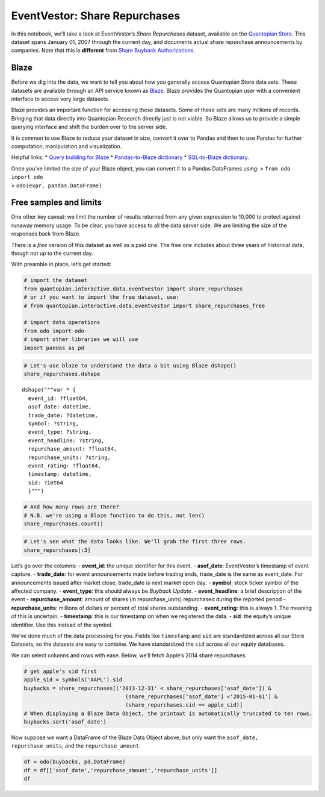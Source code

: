 EventVestor: Share Repurchases
==============================

In this notebook, we’ll take a look at EventVestor’s *Share Repurchases*
dataset, available on the `Quantopian
Store <https://www.quantopian.com/store>`__. This dataset spans January
01, 2007 through the current day, and documents actual share repurchase
announcements by companies. Note that this is **different** from `Share
Buyback
Authorizations <https://www.quantopian.com/store/eventvestor/buyback_auth>`__.

Blaze
~~~~~

Before we dig into the data, we want to tell you about how you generally
access Quantopian Store data sets. These datasets are available through
an API service known as `Blaze <http://blaze.pydata.org>`__. Blaze
provides the Quantopian user with a convenient interface to access very
large datasets.

Blaze provides an important function for accessing these datasets. Some
of these sets are many millions of records. Bringing that data directly
into Quantopian Research directly just is not viable. So Blaze allows us
to provide a simple querying interface and shift the burden over to the
server side.

It is common to use Blaze to reduce your dataset in size, convert it
over to Pandas and then to use Pandas for further computation,
manipulation and visualization.

Helpful links: \* `Query building for
Blaze <http://blaze.pydata.org/en/latest/queries.html>`__ \*
`Pandas-to-Blaze
dictionary <http://blaze.pydata.org/en/latest/rosetta-pandas.html>`__ \*
`SQL-to-Blaze
dictionary <http://blaze.pydata.org/en/latest/rosetta-sql.html>`__.

| Once you’ve limited the size of your Blaze object, you can convert it
  to a Pandas DataFrames using: > ``from odo import odo``
| > ``odo(expr, pandas.DataFrame)``

Free samples and limits
~~~~~~~~~~~~~~~~~~~~~~~

One other key caveat: we limit the number of results returned from any
given expression to 10,000 to protect against runaway memory usage. To
be clear, you have access to all the data server side. We are limiting
the size of the responses back from Blaze.

There is a *free* version of this dataset as well as a paid one. The
free one includes about three years of historical data, though not up to
the current day.

With preamble in place, let’s get started:

.. code:: ipython2

    # import the dataset
    from quantopian.interactive.data.eventvestor import share_repurchases
    # or if you want to import the free dataset, use:
    # from quantopian.interactive.data.eventvestor import share_repurchases_free
    
    # import data operations
    from odo import odo
    # import other libraries we will use
    import pandas as pd

.. code:: ipython2

    # Let's use blaze to understand the data a bit using Blaze dshape()
    share_repurchases.dshape




.. parsed-literal::

    dshape("""var * {
      event_id: ?float64,
      asof_date: datetime,
      trade_date: ?datetime,
      symbol: ?string,
      event_type: ?string,
      event_headline: ?string,
      repurchase_amount: ?float64,
      repurchase_units: ?string,
      event_rating: ?float64,
      timestamp: datetime,
      sid: ?int64
      }""")



.. code:: ipython2

    # And how many rows are there?
    # N.B. we're using a Blaze function to do this, not len()
    share_repurchases.count()




.. raw:: html

    15509



.. code:: ipython2

    # Let's see what the data looks like. We'll grab the first three rows.
    share_repurchases[:3]




.. raw:: html

    <table border="1" class="dataframe">
      <thead>
        <tr style="text-align: right;">
          <th></th>
          <th>event_id</th>
          <th>asof_date</th>
          <th>trade_date</th>
          <th>symbol</th>
          <th>event_type</th>
          <th>event_headline</th>
          <th>repurchase_amount</th>
          <th>repurchase_units</th>
          <th>event_rating</th>
          <th>timestamp</th>
          <th>sid</th>
        </tr>
      </thead>
      <tbody>
        <tr>
          <th>0</th>
          <td>1113050</td>
          <td>2007-01-17</td>
          <td>2007-01-17</td>
          <td>TESS</td>
          <td>Buyback Update</td>
          <td>TESSCO Tech Repurchases $1.7M Shares in 3Q 07 ...</td>
          <td>1.7</td>
          <td>$M</td>
          <td>1</td>
          <td>2007-01-18</td>
          <td>11968</td>
        </tr>
        <tr>
          <th>1</th>
          <td>131345</td>
          <td>2007-01-17</td>
          <td>2007-01-18</td>
          <td>WM</td>
          <td>Buyback Update</td>
          <td>Washington Mutual Announces $2.7B Accelerated ...</td>
          <td>2700.0</td>
          <td>$M</td>
          <td>1</td>
          <td>2007-01-18</td>
          <td>19181</td>
        </tr>
        <tr>
          <th>2</th>
          <td>137183</td>
          <td>2007-01-23</td>
          <td>2007-01-23</td>
          <td>RDN</td>
          <td>Buyback Update</td>
          <td>Radian Group Repurchased 1.5M shares for $81.1...</td>
          <td>81.1</td>
          <td>$M</td>
          <td>1</td>
          <td>2007-01-24</td>
          <td>20276</td>
        </tr>
      </tbody>
    </table>



Let’s go over the columns: - **event_id**: the unique identifier for
this event. - **asof_date**: EventVestor’s timestamp of event capture. -
**trade_date**: for event announcements made before trading ends,
trade_date is the same as event_date. For announcements issued after
market close, trade_date is next market open day. - **symbol**: stock
ticker symbol of the affected company. - **event_type**: this should
always be *Buyback Update*. - **event_headline**: a brief description of
the event - **repurchase_amount**: amount of shares (in
repurchase_units) repurchased during the reported period -
**repurchase_units**: millions of dollars or percent of total shares
outstanding. - **event_rating**: this is always 1. The meaning of this
is uncertain. - **timestamp**: this is our timestamp on when we
registered the data. - **sid**: the equity’s unique identifier. Use this
instead of the symbol.

We’ve done much of the data processing for you. Fields like
``timestamp`` and ``sid`` are standardized across all our Store
Datasets, so the datasets are easy to combine. We have standardized the
``sid`` across all our equity databases.

We can select columns and rows with ease. Below, we’ll fetch Apple’s
2014 share repurchases.

.. code:: ipython2

    # get apple's sid first
    apple_sid = symbols('AAPL').sid
    buybacks = share_repurchases[('2013-12-31' < share_repurchases['asof_date']) & 
                                    (share_repurchases['asof_date'] <'2015-01-01') & 
                                    (share_repurchases.sid == apple_sid)]
    # When displaying a Blaze Data Object, the printout is automatically truncated to ten rows.
    buybacks.sort('asof_date')




.. raw:: html

    <table border="1" class="dataframe">
      <thead>
        <tr style="text-align: right;">
          <th></th>
          <th>event_id</th>
          <th>asof_date</th>
          <th>trade_date</th>
          <th>symbol</th>
          <th>event_type</th>
          <th>event_headline</th>
          <th>repurchase_amount</th>
          <th>repurchase_units</th>
          <th>event_rating</th>
          <th>timestamp</th>
          <th>sid</th>
        </tr>
      </thead>
      <tbody>
        <tr>
          <th>0</th>
          <td>1918241</td>
          <td>2014-01-27</td>
          <td>2014-01-27</td>
          <td>AAPL</td>
          <td>Buyback Update</td>
          <td>Apple Repurchases $5.03B Common Stock in 1Q 14</td>
          <td>5029</td>
          <td>$M</td>
          <td>1</td>
          <td>2014-01-28</td>
          <td>24</td>
        </tr>
        <tr>
          <th>1</th>
          <td>1674141</td>
          <td>2014-02-07</td>
          <td>2014-02-07</td>
          <td>AAPL</td>
          <td>Buyback Update</td>
          <td>Apple Repurchases $14B Common Stock Since 1Q 1...</td>
          <td>14000</td>
          <td>$M</td>
          <td>1</td>
          <td>2014-02-08</td>
          <td>24</td>
        </tr>
        <tr>
          <th>2</th>
          <td>1918254</td>
          <td>2014-04-23</td>
          <td>2014-04-23</td>
          <td>AAPL</td>
          <td>Buyback Update</td>
          <td>Apple Repurchases $23B Common Stock in FY 14 YTD</td>
          <td>23000</td>
          <td>$M</td>
          <td>1</td>
          <td>2014-04-24</td>
          <td>24</td>
        </tr>
        <tr>
          <th>3</th>
          <td>1918258</td>
          <td>2014-07-22</td>
          <td>2014-07-22</td>
          <td>AAPL</td>
          <td>Buyback Update</td>
          <td>Apple Repurchases $28B Common Stock in FY 14 YTD</td>
          <td>5000</td>
          <td>$M</td>
          <td>1</td>
          <td>2014-07-23</td>
          <td>24</td>
        </tr>
        <tr>
          <th>4</th>
          <td>1918275</td>
          <td>2014-10-20</td>
          <td>2014-10-20</td>
          <td>AAPL</td>
          <td>Buyback Update</td>
          <td>Apple Repurchases $45B Common Stock in FY 14</td>
          <td>17000</td>
          <td>$M</td>
          <td>1</td>
          <td>2014-10-21</td>
          <td>24</td>
        </tr>
      </tbody>
    </table>



Now suppose we want a DataFrame of the Blaze Data Object above, but only
want the ``asof_date, repurchase_units``, and the ``repurchase_amount``.

.. code:: ipython2

    df = odo(buybacks, pd.DataFrame)
    df = df[['asof_date','repurchase_amount','repurchase_units']]
    df




.. raw:: html

    <div style="max-height:1000px;max-width:1500px;overflow:auto;">
    <table border="1" class="dataframe">
      <thead>
        <tr style="text-align: right;">
          <th></th>
          <th>asof_date</th>
          <th>repurchase_amount</th>
          <th>repurchase_units</th>
        </tr>
      </thead>
      <tbody>
        <tr>
          <th>0</th>
          <td>2014-01-27</td>
          <td>5029</td>
          <td>$M</td>
        </tr>
        <tr>
          <th>1</th>
          <td>2014-02-07</td>
          <td>14000</td>
          <td>$M</td>
        </tr>
        <tr>
          <th>2</th>
          <td>2014-04-23</td>
          <td>23000</td>
          <td>$M</td>
        </tr>
        <tr>
          <th>3</th>
          <td>2014-07-22</td>
          <td>5000</td>
          <td>$M</td>
        </tr>
        <tr>
          <th>4</th>
          <td>2014-10-20</td>
          <td>17000</td>
          <td>$M</td>
        </tr>
      </tbody>
    </table>
    </div>


